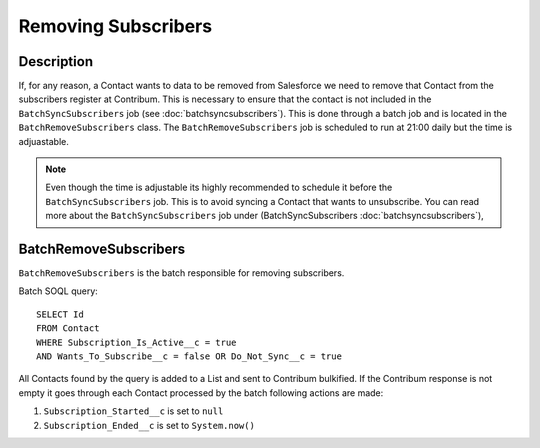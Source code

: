 Removing Subscribers
====================

.. autosummary::
   :toctree: generated


Description
-----------

If, for any reason, a Contact wants to data to be removed from Salesforce we need to remove that Contact from the subscribers register at Contribum.
This is necessary to ensure that the contact is not included in the ``BatchSyncSubscribers`` job (see :doc:`batchsyncsubscribers`).
This is done through a batch job and is located in the ``BatchRemoveSubscribers`` class.
The ``BatchRemoveSubscribers`` job is scheduled to run at 21:00 daily but the time is adjuastable.

.. note::
   Even though the time is adjustable its highly recommended to schedule it before the ``BatchSyncSubscribers`` job. This is to avoid syncing a Contact that wants to unsubscribe. You can read more about the ``BatchSyncSubscribers`` job under (BatchSyncSubscribers :doc:`batchsyncsubscribers`),




BatchRemoveSubscribers
-------------------

``BatchRemoveSubscribers`` is the batch responsible for removing subscribers.

Batch SOQL query::
    
    SELECT Id
    FROM Contact
    WHERE Subscription_Is_Active__c = true
    AND Wants_To_Subscribe__c = false OR Do_Not_Sync__c = true

All Contacts found by the query is added to a List and sent to Contribum bulkified.
If the Contribum response is not empty it goes through each Contact processed by the batch following actions are made:

1. ``Subscription_Started__c`` is set to ``null``
2. ``Subscription_Ended__c`` is set to ``System.now()``





